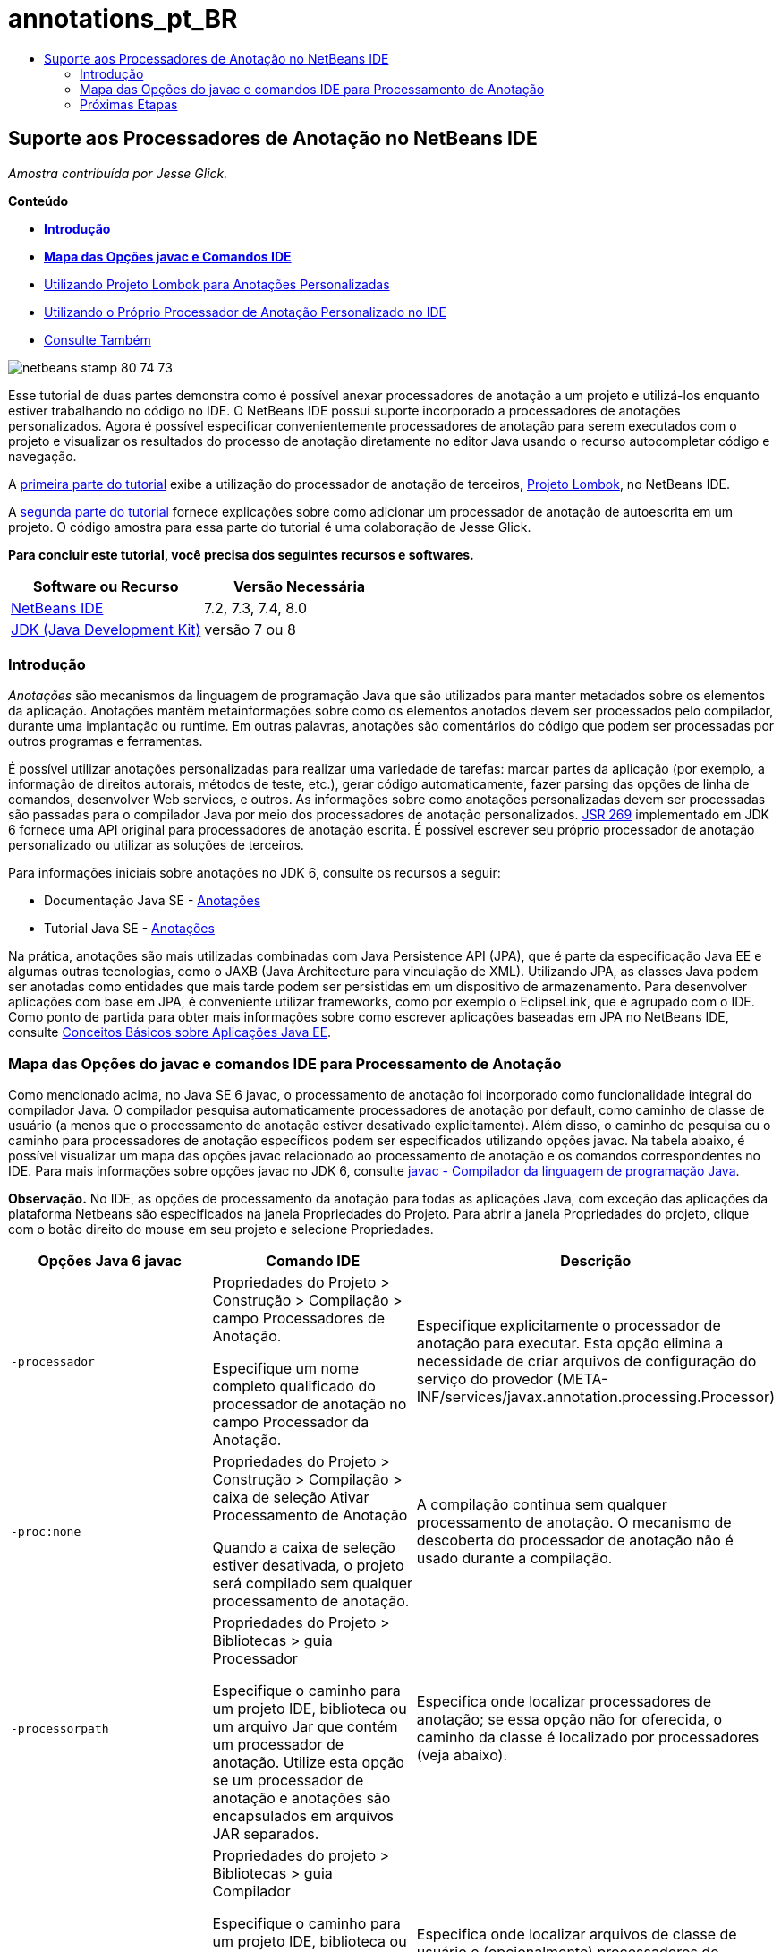 // 
//     Licensed to the Apache Software Foundation (ASF) under one
//     or more contributor license agreements.  See the NOTICE file
//     distributed with this work for additional information
//     regarding copyright ownership.  The ASF licenses this file
//     to you under the Apache License, Version 2.0 (the
//     "License"); you may not use this file except in compliance
//     with the License.  You may obtain a copy of the License at
// 
//       http://www.apache.org/licenses/LICENSE-2.0
// 
//     Unless required by applicable law or agreed to in writing,
//     software distributed under the License is distributed on an
//     "AS IS" BASIS, WITHOUT WARRANTIES OR CONDITIONS OF ANY
//     KIND, either express or implied.  See the License for the
//     specific language governing permissions and limitations
//     under the License.
//

= annotations_pt_BR
:jbake-type: page
:jbake-tags: old-site, needs-review
:jbake-status: published
:keywords: Apache NetBeans  annotations_pt_BR
:description: Apache NetBeans  annotations_pt_BR
:toc: left
:toc-title:

== Suporte aos Processadores de Anotação no NetBeans IDE

_Amostra contribuída por Jesse Glick._

*Conteúdo*

* link:#intro[*Introdução*]
* link:#map[*Mapa das Opções javac e Comandos IDE*]
* link:annotations-lombok.html[Utilizando Projeto Lombok para Anotações Personalizadas]
* link:annotations-custom.html[Utilizando o Próprio Processador de Anotação Personalizado no IDE]
* link:annotations-custom.html#seealso[Consulte Também]

image:netbeans-stamp-80-74-73.png[title="O conteúdo desta página se aplica ao NetBeans IDE 7.2, 7.3, 7.4 e 8.0"]

Esse tutorial de duas partes demonstra como é possível anexar processadores de anotação a um projeto e utilizá-los enquanto estiver trabalhando no código no IDE. O NetBeans IDE possui suporte incorporado a processadores de anotações personalizados. Agora é possível especificar convenientemente processadores de anotação para serem executados com o projeto e visualizar os resultados do processo de anotação diretamente no editor Java usando o recurso autocompletar código e navegação.

A link:annotations-lombok.html[primeira parte do tutorial] exibe a utilização do processador de anotação de terceiros, link:http://projectlombok.org/[Projeto Lombok], no NetBeans IDE.

A link:annotations-custom.html[segunda parte do tutorial] fornece explicações sobre como adicionar um processador de anotação de autoescrita em um projeto. O código amostra para essa parte do tutorial é uma colaboração de Jesse Glick.

*Para concluir este tutorial, você precisa dos seguintes recursos e softwares.*

|===
|Software ou Recurso |Versão Necessária 

|link:https://netbeans.org/downloads/index.html[NetBeans IDE] |7.2, 7.3, 7.4, 8.0 

|link:http://www.oracle.com/technetwork/java/javase/downloads/index.html[JDK (Java Development Kit)] |versão 7 ou 8 
|===

=== Introdução

_Anotações_ são mecanismos da linguagem de programação Java que são utilizados para manter metadados sobre os elementos da aplicação. Anotações mantêm metainformações sobre como os elementos anotados devem ser processados pelo compilador, durante uma implantação ou runtime. Em outras palavras, anotações são comentários do código que podem ser processadas por outros programas e ferramentas.

É possível utilizar anotações personalizadas para realizar uma variedade de tarefas: marcar partes da aplicação (por exemplo, a informação de direitos autorais, métodos de teste, etc.), gerar código automaticamente, fazer parsing das opções de linha de comandos, desenvolver Web services, e outros. As informações sobre como anotações personalizadas devem ser processadas são passadas para o compilador Java por meio dos processadores de anotação personalizados. link:http://www.jcp.org/en/jsr/detail?id=269[JSR 269] implementado em JDK 6 fornece uma API original para processadores de anotação escrita. É possível escrever seu próprio processador de anotação personalizado ou utilizar as soluções de terceiros.

Para informações iniciais sobre anotações no JDK 6, consulte os recursos a seguir:

* Documentação Java SE - link:http://download.oracle.com/javase/6/docs/technotes/guides/language/annotations.html[Anotações]
* Tutorial Java SE - link:http://download.oracle.com/javase/tutorial/java/javaOO/annotations.html[Anotações]

Na prática, anotações são mais utilizadas combinadas com Java Persistence API (JPA), que é parte da especificação Java EE e algumas outras tecnologias, como o JAXB (Java Architecture para vinculação de XML). Utilizando JPA, as classes Java podem ser anotadas como entidades que mais tarde podem ser persistidas em um dispositivo de armazenamento. Para desenvolver aplicações com base em JPA, é conveniente utilizar frameworks, como por exemplo o EclipseLink, que é agrupado com o IDE. Como ponto de partida para obter mais informações sobre como escrever aplicações baseadas em JPA no NetBeans IDE, consulte link:../javaee/javaee-gettingstarted.html[Conceitos Básicos sobre Aplicações Java EE].

=== Mapa das Opções do javac e comandos IDE para Processamento de Anotação

Como mencionado acima, no Java SE 6 javac, o processamento de anotação foi incorporado como funcionalidade integral do compilador Java. O compilador pesquisa automaticamente processadores de anotação por default, como caminho de classe de usuário (a menos que o processamento de anotação estiver desativado explicitamente). Além disso, o caminho de pesquisa ou o caminho para processadores de anotação específicos podem ser especificados utilizando opções javac. Na tabela abaixo, é possível visualizar um mapa das opções javac relacionado ao processamento de anotação e os comandos correspondentes no IDE. Para mais informações sobre opções javac no JDK 6, consulte link:http://download.oracle.com/javase/6/docs/technotes/tools/windows/javac.html[javac - Compilador da linguagem de programação Java].

*Observação.* No IDE, as opções de processamento da anotação para todas as aplicações Java, com exceção das aplicações da plataforma Netbeans são especificados na janela Propriedades do Projeto. Para abrir a janela Propriedades do projeto, clique com o botão direito do mouse em seu projeto e selecione Propriedades.

|===
|Opções Java 6 javac |Comando IDE |Descrição 

|`-processador` |

Propriedades do Projeto > Construção > Compilação > campo Processadores de Anotação.

Especifique um nome completo qualificado do processador de anotação no campo Processador da Anotação.

 |Especifique explicitamente o processador de anotação para executar. Esta opção elimina a necessidade de criar arquivos de configuração do serviço do provedor (META-INF/services/javax.annotation.processing.Processor) 

|`-proc:none` |

Propriedades do Projeto > Construção > Compilação > caixa de seleção Ativar Processamento de Anotação

Quando a caixa de seleção estiver desativada, o projeto será compilado sem qualquer processamento de anotação.

 |A compilação continua sem qualquer processamento de anotação. O mecanismo de descoberta do processador de anotação não é usado durante a compilação. 

|`-processorpath` |

Propriedades do Projeto > Bibliotecas > guia Processador

Especifique o caminho para um projeto IDE, biblioteca ou um arquivo Jar que contém um processador de anotação. Utilize esta opção se um processador de anotação e anotações são encapsulados em arquivos JAR separados.

 |Especifica onde localizar processadores de anotação; se essa opção não for oferecida, o caminho da classe é localizado por processadores (veja abaixo). 

|`-classpath` |

Propriedades do projeto > Bibliotecas > guia Compilador

Especifique o caminho para um projeto IDE, biblioteca ou um arquivo Jar que contém um processador de anotação e declarações de anotação. Utilize esta opção se um processador de anotação e anotações forem encapsulados em um único arquivo JAR.

 |Especifica onde localizar arquivos de classe de usuário e (opcionalmente) processadores de anotação e arquivos código-fonte. Esse caminho é localizado para processadores de anotação se a opção -processorpath não for especificada. 

|`-A_key[=value]_` |

Propriedades do Projeto > Construção > Compilação > campo Opções do processador

Adicione opções que devem ser passadas para o processador de anotação associado ao projeto. Esse valor é opcional.

 |(Opcional) Opções para passar para processadores de anotação. 
|===

 

=== Próximas Etapas

Leia as partes a seguir do tutorial para aprender como utilizar anotações no IDE.

* link:annotations-lombok.html[Parte I: Utilizando Projeto Lombok para Anotações Personalizadas]
* link:annotations-custom.html[Parte II: Utilizando o Próprio Processador de Anotação Personalizado no IDE]

link:/about/contact_form.html?to=3&subject=Feedback:%20Using%20the%20Annotation%20Processors%20Support%20in%20the%20NetBeans%20IDE[Enviar Feedback neste Tutorial]

NOTE: This document was automatically converted to the AsciiDoc format on 2018-03-13, and needs to be reviewed.
